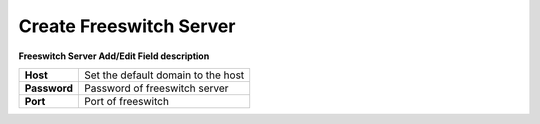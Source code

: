 ========================
Create Freeswitch Server
========================


.. image:: /Images/create_FS_server_3.0.png



  
**Freeswitch Server Add/Edit Field description**
  
============  ===================================  
**Host**	    Set the default domain to the host
  
**Password**	Password of freeswitch server
  
**Port**	    Port of freeswitch
============  ===================================
